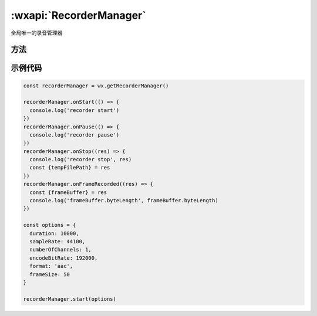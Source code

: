 :wxapi:`RecorderManager`
============================================

.. js:function:: wx.getRecorderManager()

   获取全局唯一的录音管理器 :class:`RecorderManager`

   .. versionadded:: 1.6.0 低版本需做 :ref:`compatibility` 。

   :return: :class:`RecorderManager`

.. class:: RecorderManager

   全局唯一的录音管理器

方法
---------

.. seealso::

   开始录制 :func:`RecorderManager.start`

.. function:: RecorderManager.pause()

   暂停录音

.. function:: RecorderManager.resume()

   继续录音

.. function:: RecorderManager.stop()

   停止录音

.. function:: RecorderManager.onStart(function callback)

   监听录音开始事件

   :param function callback: 录音开始事件的回调函数

.. function:: RecorderManager.onResume(function callback)

   监听录音继续事件

   :param function callback: 录音开始事件的回调函数

.. function:: RecorderManager.onPause(function callback)

   监听录音暂停事件

   :param function callback: 录音暂停事件的回调函数

.. function:: RecorderManager.onStop(function callback)

   监听录音结束事件

   :param function callback: 录音结束事件的回调函数

.. function:: RecorderManager.onFrameRecorded(function callback)

   监听已录制完指定帧大小的文件事件。如果设置了 frameSize，则会回调此事件。

   :param function callback(res): 已录制完指定帧大小的文件事件的回调函数

    - **res** (*Object*) -

      - **frameBuffer** (*ArrayBuffer*) - 录音分片数据
      - **isLastFrame** (*boolean*) - 当前帧是否正常录音结束前的最后一帧

.. function:: RecorderManager.onError(function callback)

   监听录音错误事件

   :param function callback(res): 录音错误事件的回调函数

    - **res** (*Object*) -

      - **errMsg** (*string*) - 错误信息

.. function:: RecorderManager.onInterruptionBegin(function callback)

  .. versionadded:: 2.3.0 低版本需做 :ref:`compatibility` 。

   监听录音因为受到系统占用而被中断开始事件。
   以下场景会触发此事件：微信语音聊天、微信视频聊天。此事件触发后，录音会被暂停。
   pause 事件在此事件后触发

   :param function callback: 录音因为受到系统占用而被中断开始事件的回调函数

.. function:: RecorderManager.onInterruptionEnd(function callback)

  .. versionadded:: 2.3.0 低版本需做 :ref:`compatibility` 。

   监听录音中断结束事件。
   在收到 interruptionBegin 事件之后，小程序内所有录音会暂停，收到此事件之后才可再次录音成功。

   :param function callback: 录音中断结束事件的回调函数

示例代码
-------------

.. code-block::

    const recorderManager = wx.getRecorderManager()

    recorderManager.onStart(() => {
      console.log('recorder start')
    })
    recorderManager.onPause(() => {
      console.log('recorder pause')
    })
    recorderManager.onStop((res) => {
      console.log('recorder stop', res)
      const {tempFilePath} = res
    })
    recorderManager.onFrameRecorded((res) => {
      const {frameBuffer} = res
      console.log('frameBuffer.byteLength', frameBuffer.byteLength)
    })

    const options = {
      duration: 10000,
      sampleRate: 44100,
      numberOfChannels: 1,
      encodeBitRate: 192000,
      format: 'aac',
      frameSize: 50
    }

    recorderManager.start(options)
